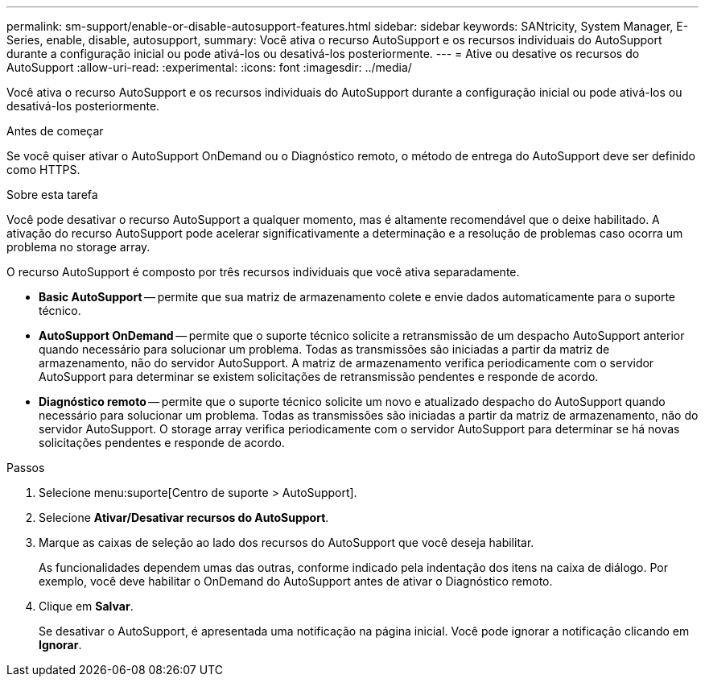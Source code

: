 ---
permalink: sm-support/enable-or-disable-autosupport-features.html 
sidebar: sidebar 
keywords: SANtricity, System Manager, E-Series, enable, disable, autosupport, 
summary: Você ativa o recurso AutoSupport e os recursos individuais do AutoSupport durante a configuração inicial ou pode ativá-los ou desativá-los posteriormente. 
---
= Ative ou desative os recursos do AutoSupport
:allow-uri-read: 
:experimental: 
:icons: font
:imagesdir: ../media/


[role="lead"]
Você ativa o recurso AutoSupport e os recursos individuais do AutoSupport durante a configuração inicial ou pode ativá-los ou desativá-los posteriormente.

.Antes de começar
Se você quiser ativar o AutoSupport OnDemand ou o Diagnóstico remoto, o método de entrega do AutoSupport deve ser definido como HTTPS.

.Sobre esta tarefa
Você pode desativar o recurso AutoSupport a qualquer momento, mas é altamente recomendável que o deixe habilitado. A ativação do recurso AutoSupport pode acelerar significativamente a determinação e a resolução de problemas caso ocorra um problema no storage array.

O recurso AutoSupport é composto por três recursos individuais que você ativa separadamente.

* *Basic AutoSupport* -- permite que sua matriz de armazenamento colete e envie dados automaticamente para o suporte técnico.
* *AutoSupport OnDemand* -- permite que o suporte técnico solicite a retransmissão de um despacho AutoSupport anterior quando necessário para solucionar um problema. Todas as transmissões são iniciadas a partir da matriz de armazenamento, não do servidor AutoSupport. A matriz de armazenamento verifica periodicamente com o servidor AutoSupport para determinar se existem solicitações de retransmissão pendentes e responde de acordo.
* *Diagnóstico remoto* -- permite que o suporte técnico solicite um novo e atualizado despacho do AutoSupport quando necessário para solucionar um problema. Todas as transmissões são iniciadas a partir da matriz de armazenamento, não do servidor AutoSupport. O storage array verifica periodicamente com o servidor AutoSupport para determinar se há novas solicitações pendentes e responde de acordo.


.Passos
. Selecione menu:suporte[Centro de suporte > AutoSupport].
. Selecione *Ativar/Desativar recursos do AutoSupport*.
. Marque as caixas de seleção ao lado dos recursos do AutoSupport que você deseja habilitar.
+
As funcionalidades dependem umas das outras, conforme indicado pela indentação dos itens na caixa de diálogo. Por exemplo, você deve habilitar o OnDemand do AutoSupport antes de ativar o Diagnóstico remoto.

. Clique em *Salvar*.
+
Se desativar o AutoSupport, é apresentada uma notificação na página inicial. Você pode ignorar a notificação clicando em *Ignorar*.


